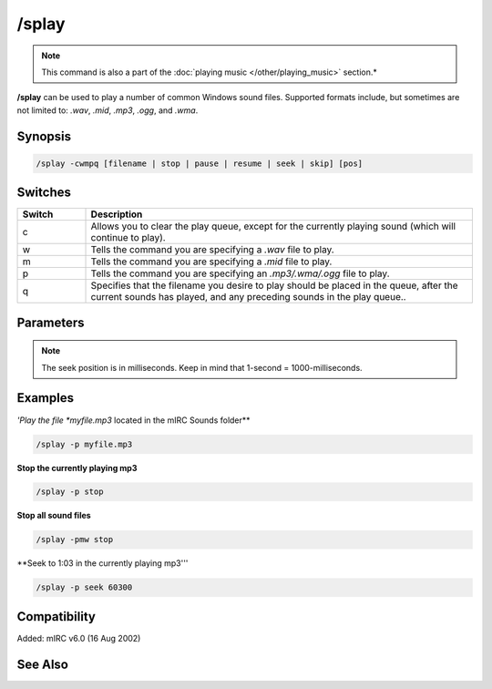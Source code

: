 /splay
======

.. note:: This command is also a part of the :doc:`playing music </other/playing_music>` section.*

**/splay** can be used to play a number of common Windows sound files. Supported formats include, but sometimes are not limited to: *.wav*, *.mid*, *.mp3*, *.ogg*, and *.wma*.

Synopsis
--------

.. code:: text

    /splay -cwmpq [filename | stop | pause | resume | seek | skip] [pos]

Switches
--------

.. list-table::
    :widths: 15 85
    :header-rows: 1

    * - Switch
      - Description
    * - c
      - Allows you to clear the play queue, except for the currently playing sound (which will continue to play).
    * - w
      - Tells the command you are specifying a *.wav* file to play.
    * - m
      - Tells the command you are specifying a *.mid* file to play.
    * - p
      - Tells the command you are specifying an *.mp3/.wma/.ogg* file to play.
    * - q
      - Specifies that the filename you desire to play should be placed in the queue, after the current sounds has played, and any preceding sounds in the play queue..

Parameters
----------

.. list-table::
    :widths: 15 85
    :header-rows: 1

    * - Parameter
      - Description
    * - filename
      - the filename you wish to play
    * - stop
      - Stops the currently playing file.
    * - pause
      - Allows you to pause the currently playing sound file.
    * - resume
      - Allows you to resume the currently paused sound file.
    * - seek
      - Allows you to seek to a certain point in the currently playing file. See **[pos]** below.
    * - skip
      - Allows you to skip the currently playing sound file. If there are any files in the queue, the next file will begin to play.
    * - [pos]

.. note:: The seek position is in milliseconds. Keep in mind that 1-second = 1000-milliseconds.

Examples
--------

*'Play the file *myfile.mp3* located in the mIRC Sounds folder**

.. code:: text

    /splay -p myfile.mp3

**Stop the currently playing mp3**

.. code:: text

    /splay -p stop

**Stop all sound files**

.. code:: text

    /splay -pmw stop

**Seek to 1:03 in the currently playing mp3'''

.. code:: text

    /splay -p seek 60300

Compatibility
-------------

Added: mIRC v6.0 (16 Aug 2002)

See Also
--------

.. hlist::
    :columns: 4

    * :doc:`pLaying mUsic </other/playing_music>`
    * :doc:`oN mIDIEND </events/oN_midiend>`
    * :doc:`oN mP3eND </events/oN_mp3end>`
    * :doc:`oN nOSOUND </events/oN_nosound>`
    * :doc:`oN wAVEEND </events/oN_waveend>`
    * :doc:`$inmidi </identifiers/inmidi>`
    * :doc:`$insong </identifiers/insong>`
    * :doc:`$inwave </identifiers/inwave>`
    * :doc:`$sound </identifiers/sound>`
    * :doc:`$vol </identifiers/vol>`
    * :doc:`/vol </commands/vol>`
